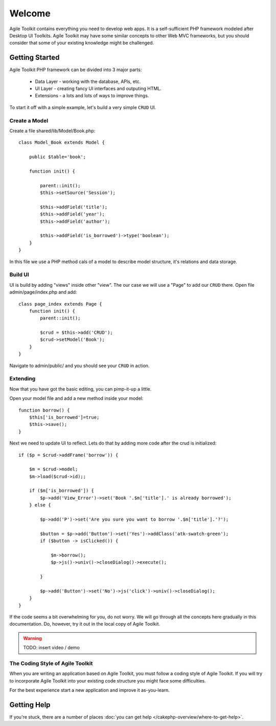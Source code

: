 .. CakePHP Cookbook documentation master file, created by
   sphinx-quickstart on Tue Jan 18 12:54:14 2011.
   You can adapt this file completely to your liking, but it should at least
   contain the root `toctree` directive.

Welcome
#######

Agile Toolkit contains everything you need to develop web apps. It is a
self-sufficient PHP framework modeled after Desktop UI Toolkits. Agile
Toolkit may have some similar concepts to other Web MVC frameworks, but
you should consider that some of your existing knowledge might be challenged.


Getting Started
===============

Agile Toolkit PHP framework can be divided into 3 major parts:

 - Data Layer - working with the database, APIs, etc.
 - UI Layer - creating fancy UI interfaces and outputing HTML.
 - Extensions - a lots and lots of ways to improve things.

To start it off with a simple example, let's build a very simple
``CRUD`` UI.


Create a Model
------------

Create a file shared/lib/Model/Book.php::

    class Model_Book extends Model {

        public $table='book';

        function init() {

            parent::init();
            $this->setSource('Session');

            $this->addField('title');
            $this->addField('year');
            $this->addField('author');

            $this->addField('is_borrowed')->type('boolean');
        }
    }

In this file we use a PHP method cals of a model to describe model structure,
it's relations and data storage.

Build UI
-----------

UI is build by adding "views" inside other "view". The our case we will
use a "Page" to add our ``CRUD`` there. Open file admin/page/index.php and add::

    class page_index extends Page {
        function init() {
            parent::init();

            $crud = $this->add('CRUD');
            $crud->setModel('Book');
        }
    }

Navigate to admin/public/ and you should see your ``CRUD`` in action.

Extending
-----------
Now that you have got the basic editing, you can pimp-it-up a little.

Open your model file and add a new method inside your model::

    function borrow() {
        $this['is_borrowed']=true;
        $this->save();
    }

Next we need to update UI to reflect. Lets do that by adding more code after
the crud is initialized::


    if ($p = $crud->addFrame('borrow')) {

        $m = $crud->model;
        $m->load($crud->id);;

        if ($m['is_borrowed']) {
            $p->add('View_Error')->set('Book '.$m['title'].' is already borrowed');
        } else {

            $p->add('P')->set('Are you sure you want to borrow '.$m['title'].'?');

            $button = $p->add('Button')->set('Yes')->addClass('atk-swatch-green');
            if ($button -> isClicked()) {

                $m->borrow();
                $p->js()->univ()->closeDialog()->execute();

            }

            $p->add('Button')->set('No')->js('click')->univ()->closeDialog();
        }
    }

If the code seems a bit overwhelming for you, do not worry. We will go
through all the concepts here gradually in this documentation. Do, however,
try it out in the local copy of Agile Toolkit.


.. warning::

    TODO: insert video / demo


The Coding Style of Agile Toolkit
---------------------------------

When you are writing an application based on Agile Toolkit, you must follow
a coding style of Agile Toolkit. If you will try to incorporate Agile
Toolkit into your existing code structure you might face some difficulties.

For the best experience start a new application and improve it as-you-learn.


Getting Help
============

If you're stuck, there are a number of places :doc:`you can get help
</cakephp-overview/where-to-get-help>`.



.. meta::
    :title lang=en: .. CakePHP Cookbook documentation master file, created by
    :keywords lang=en: doc models,documentation master,presentation layer,documentation project,quickstart,original source,sphinx,liking,cookbook,validity,conventions,validation,cakephp,accuracy,storage and retrieval,heart,blog,project hope
